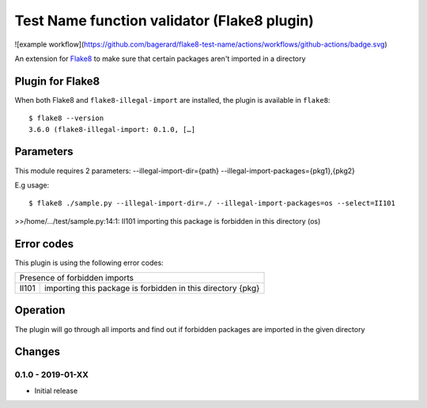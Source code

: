 Test Name function validator (Flake8 plugin)
============================================

![example workflow](https://github.com/bagerard/flake8-test-name/actions/workflows/github-actions/badge.svg)



.. image:: http://codecov.io/github/bagerard/flake8-illegal-import/coverage.svg?branch=master
   :alt: Coverage Status
   :target: http://codecov.io/github/bagerard/flake8-illegal-import?branch=master

An extension for `Flake8 <https://pypi.python.org/pypi/flake8>`_ to make sure
that certain packages aren't imported in a directory


Plugin for Flake8
-----------------

When both Flake8 and ``flake8-illegal-import`` are installed, the plugin
is available in ``flake8``::

  $ flake8 --version
  3.6.0 (flake8-illegal-import: 0.1.0, […]


Parameters
----------

This module requires 2 parameters:
--illegal-import-dir={path}
--illegal-import-packages={pkg1},{pkg2}

E.g usage::

  $ flake8 ./sample.py --illegal-import-dir=./ --illegal-import-packages=os --select=II101

>>/home/.../test/sample.py:14:1: II101 importing this package is forbidden in this directory (os)


Error codes
-----------

This plugin is using the following error codes:

+---------------------------------------------------------------------+
| Presence of forbidden imports                                       |
+-------+-------------------------------------------------------------+
| II101 | importing this package is forbidden in this directory {pkg} |
+-------+-------------------------------------------------------------+


Operation
---------

The plugin will go through all imports and find out if forbidden packages
are imported in the given directory


Changes
-------

0.1.0 - 2019-01-XX
``````````````````
* Initial release
